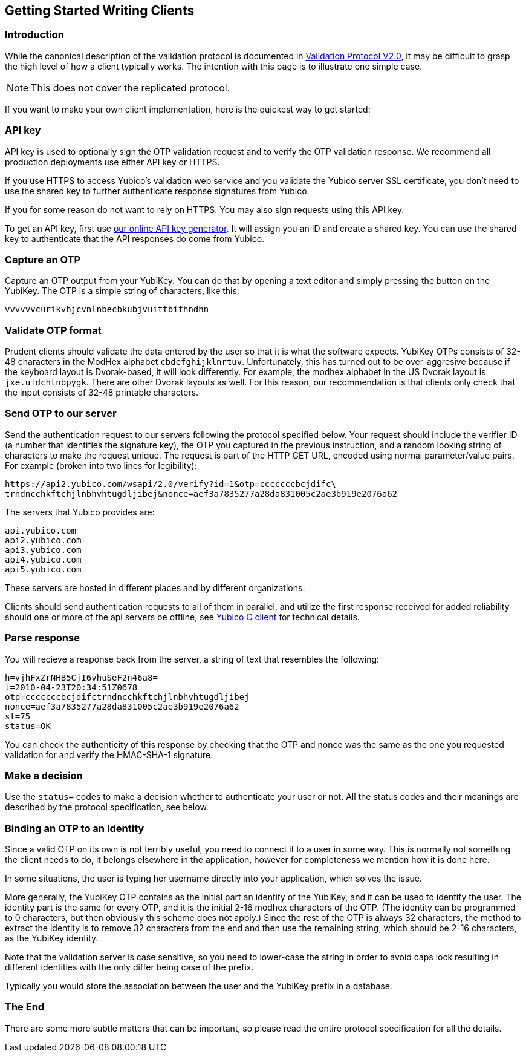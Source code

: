 == Getting Started Writing Clients

=== Introduction

While the canonical description of the validation protocol is
documented in link:Validation_Protocol_V2.0.adoc[Validation Protocol V2.0],
it may be difficult to grasp the high level of how a client typically
works.  The intention with this page is to illustrate one simple case.

NOTE: This does not cover the replicated protocol.

If you want to make your own client implementation, here is the
quickest way to get started:

=== API key

API key is used to optionally sign the OTP validation request and to
verify the OTP validation response. We recommend all production
deployments use either API key or HTTPS.

If you use HTTPS to access Yubico's validation web service and you
validate the Yubico server SSL certificate, you don't need to use the
shared key to further authenticate response signatures from Yubico.

If you for some reason do not want to rely on HTTPS. You may also sign
requests using this API key.

To get an API key, first use
https://upgrade.yubico.com/getapikey/[our online API key generator]. It will
assign you an ID and create a shared key. You can use the shared key
to authenticate that the API responses do come from Yubico.

=== Capture an OTP

Capture an OTP output from your YubiKey. You can do that by opening
a text editor and simply pressing the button on the YubiKey. The OTP is a
simple string of characters, like this:

 vvvvvvcurikvhjcvnlnbecbkubjvuittbifhndhn

=== Validate OTP format

Prudent clients should validate the data entered by the user so that
it is what the software expects.  YubiKey OTPs consists of 32-48
characters in the ModHex alphabet `cbdefghijklnrtuv`.  Unfortunately,
this has turned out to be over-aggresive because if the keyboard layout is
Dvorak-based, it will look differently.  For example, the modhex
alphabet in the US Dvorak layout is `jxe.uidchtnbpygk`.  There are
other Dvorak layouts as well.  For this reason, our recommendation is
that clients only check that the input consists of 32-48 printable
characters.

=== Send OTP to our server

Send the authentication request to our servers following the protocol
specified below. Your request should include the verifier ID (a number
that identifies the signature key), the OTP you captured in the
previous instruction, and a random looking string of characters to
make the request unique. The request is part of the HTTP GET URL,
encoded using normal parameter/value pairs. For example (broken into
two lines for legibility):

 https://api2.yubico.com/wsapi/2.0/verify?id=1&otp=cccccccbcjdifc\
 trndncchkftchjlnbhvhtugdljibej&nonce=aef3a7835277a28da831005c2ae3b919e2076a62

The servers that Yubico provides are:

 api.yubico.com
 api2.yubico.com
 api3.yubico.com
 api4.yubico.com
 api5.yubico.com

These servers are hosted in different places and by different organizations.

Clients should send authentication requests to all of them in parallel, and
utilize the first response received for added reliability should one or more
of the api servers be offline, see link:https://github.com/Yubico/yubico-c-client[Yubico C client] for technical details.

=== Parse response

You will recieve a response back from the server, a string of text
that resembles the following:

 h=vjhFxZrNHB5CjI6vhuSeF2n46a8=
 t=2010-04-23T20:34:51Z0678
 otp=cccccccbcjdifctrndncchkftchjlnbhvhtugdljibej
 nonce=aef3a7835277a28da831005c2ae3b919e2076a62
 sl=75
 status=OK

You can check the authenticity of this response by checking that the
OTP and nonce was the same as the one you requested validation for and
verify the HMAC-SHA-1 signature.

=== Make a decision

Use the `status=` codes to make a decision whether to authenticate
your user or not. All the status codes and their meanings are
described by the protocol specification, see below.

=== Binding an OTP to an Identity

Since a valid OTP on its own is not terribly useful, you need to
connect it to a user in some way.  This is normally not something the
client needs to do, it belongs elsewhere in the application, however
for completeness we mention how it is done here.

In some situations, the user is typing her username directly into your
application, which solves the issue.

More generally, the YubiKey OTP contains as the initial part an
identity of the YubiKey, and it can be used to identify the user.  The
identity part is the same for every OTP, and it is the initial 2-16
modhex characters of the OTP.  (The identity can be programmed to 0
characters, but then obviously this scheme does not apply.)  Since the
rest of the OTP is always 32 characters, the method to extract the
identity is to remove 32 characters from the end and then use the
remaining string, which should be 2-16 characters, as the YubiKey
identity.

Note that the validation server is case sensitive, so you need to
lower-case the string in order to avoid caps lock resulting in
different identities with the only differ being case of the prefix.

Typically you would store the association between the user and the
YubiKey prefix in a database.

=== The End

There are some more subtle matters that can be important, so please
read the entire protocol specification for all the details.
